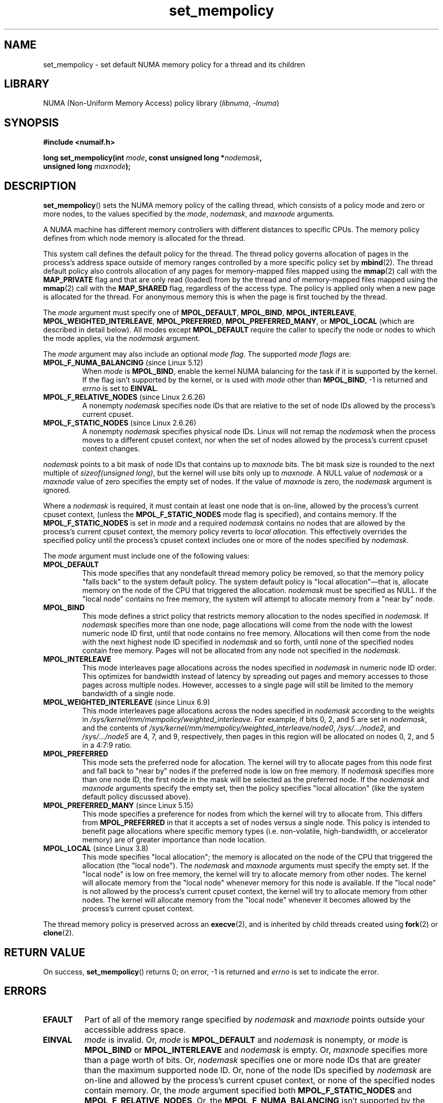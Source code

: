 .\" SPDX-License-Identifier: Linux-man-pages-copyleft-var
.\"
.\" Copyright 2003,2004 Andi Kleen, SuSE Labs.
.\" and Copyright 2007 Lee Schermerhorn, Hewlett Packard
.\"
.\" 2006-02-03, mtk, substantial wording changes and other improvements
.\" 2007-08-27, Lee Schermerhorn <Lee.Schermerhorn@hp.com>
.\"     more precise specification of behavior.
.\"
.TH set_mempolicy 2 (date) "Linux man-pages (unreleased)"
.SH NAME
set_mempolicy \- set default NUMA memory policy for a thread and its children
.SH LIBRARY
NUMA (Non-Uniform Memory Access) policy library
.RI ( libnuma ,\~ \-lnuma )
.SH SYNOPSIS
.nf
.B "#include <numaif.h>"
.P
.BI "long set_mempolicy(int " mode ", const unsigned long *" nodemask ,
.BI "                   unsigned long " maxnode );
.fi
.SH DESCRIPTION
.BR set_mempolicy ()
sets the NUMA memory policy of the calling thread,
which consists of a policy mode and zero or more nodes,
to the values specified by the
.IR mode ,
.IR nodemask ,
and
.I maxnode
arguments.
.P
A NUMA machine has different
memory controllers with different distances to specific CPUs.
The memory policy defines from which node memory is allocated for
the thread.
.P
This system call defines the default policy for the thread.
The thread policy governs allocation of pages in the process's
address space outside of memory ranges
controlled by a more specific policy set by
.BR mbind (2).
The thread default policy also controls allocation of any pages for
memory-mapped files mapped using the
.BR mmap (2)
call with the
.B MAP_PRIVATE
flag and that are only read (loaded) from by the thread
and of memory-mapped files mapped using the
.BR mmap (2)
call with the
.B MAP_SHARED
flag, regardless of the access type.
The policy is applied only when a new page is allocated
for the thread.
For anonymous memory this is when the page is first
touched by the thread.
.P
The
.I mode
argument must specify one of
.BR MPOL_DEFAULT ,
.BR MPOL_BIND ,
.BR MPOL_INTERLEAVE ,
.BR MPOL_WEIGHTED_INTERLEAVE ,
.BR MPOL_PREFERRED ,
.BR MPOL_PREFERRED_MANY ,
or
.B MPOL_LOCAL
(which are described in detail below).
All modes except
.B MPOL_DEFAULT
require the caller to specify the node or nodes to which the mode applies,
via the
.I nodemask
argument.
.P
The
.I mode
argument may also include an optional
.IR "mode flag" .
The supported
.I "mode flags"
are:
.TP
.BR MPOL_F_NUMA_BALANCING " (since Linux 5.12)"
.\" commit bda420b985054a3badafef23807c4b4fa38a3dff
When
.I mode
is
.BR MPOL_BIND ,
enable the kernel NUMA balancing for the task if it is supported by the kernel.
If the flag isn't supported by the kernel, or is used with
.I mode
other than
.BR MPOL_BIND ,
\-1 is returned and
.I errno
is set to
.BR EINVAL .
.TP
.BR MPOL_F_RELATIVE_NODES " (since Linux 2.6.26)"
A nonempty
.I nodemask
specifies node IDs that are relative to the
set of node IDs allowed by the process's current cpuset.
.TP
.BR MPOL_F_STATIC_NODES " (since Linux 2.6.26)"
A nonempty
.I nodemask
specifies physical node IDs.
Linux will not remap the
.I nodemask
when the process moves to a different cpuset context,
nor when the set of nodes allowed by the process's
current cpuset context changes.
.P
.I nodemask
points to a bit mask of node IDs that contains up to
.I maxnode
bits.
The bit mask size is rounded to the next multiple of
.IR "sizeof(unsigned long)" ,
but the kernel will use bits only up to
.IR maxnode .
A NULL value of
.I nodemask
or a
.I maxnode
value of zero specifies the empty set of nodes.
If the value of
.I maxnode
is zero,
the
.I nodemask
argument is ignored.
.P
Where a
.I nodemask
is required, it must contain at least one node that is on-line,
allowed by the process's current cpuset context,
(unless the
.B MPOL_F_STATIC_NODES
mode flag is specified),
and contains memory.
If the
.B MPOL_F_STATIC_NODES
is set in
.I mode
and a required
.I nodemask
contains no nodes that are allowed by the process's current cpuset context,
the memory policy reverts to
.IR "local allocation" .
This effectively overrides the specified policy until the process's
cpuset context includes one or more of the nodes specified by
.IR nodemask .
.P
The
.I mode
argument must include one of the following values:
.TP
.B MPOL_DEFAULT
This mode specifies that any nondefault thread memory policy be removed,
so that the memory policy "falls back" to the system default policy.
The system default policy is "local allocation"\[em]that is,
allocate memory on the node of the CPU that triggered the allocation.
.I nodemask
must be specified as NULL.
If the "local node" contains no free memory, the system will
attempt to allocate memory from a "near by" node.
.TP
.B MPOL_BIND
This mode defines a strict policy that restricts memory allocation to the
nodes specified in
.IR nodemask .
If
.I nodemask
specifies more than one node, page allocations will come from
the node with the lowest numeric node ID first, until that node
contains no free memory.
Allocations will then come from the node with the next highest
node ID specified in
.I nodemask
and so forth, until none of the specified nodes contain free memory.
Pages will not be allocated from any node not specified in the
.IR nodemask .
.TP
.B MPOL_INTERLEAVE
This mode interleaves page allocations across the nodes specified in
.I nodemask
in numeric node ID order.
This optimizes for bandwidth instead of latency
by spreading out pages and memory accesses to those pages across
multiple nodes.
However, accesses to a single page will still be limited to
the memory bandwidth of a single node.
.\" NOTE:  the following sentence doesn't make sense in the context
.\" of set_mempolicy() -- no memory area specified.
.\" To be effective the memory area should be fairly large,
.\" at least 1 MB or bigger.
.TP
.BR MPOL_WEIGHTED_INTERLEAVE " (since Linux 6.9)"
.\" commit fa3bea4e1f8202d787709b7e3654eb0a99aed758
This mode interleaves page allocations across the nodes specified in
.I nodemask
according to the weights in
.IR /sys/kernel/mm/mempolicy/weighted_interleave .
For example, if bits 0, 2, and 5 are set in
.IR nodemask ,
and the contents of
.IR /sys/kernel/mm/mempolicy/weighted_interleave/node0 ,
.IR /sys/ .\|.\|. /node2 ,
and
.IR /sys/ .\|.\|. /node5
are 4, 7, and 9, respectively,
then pages in this region will be allocated on nodes 0, 2, and 5
in a 4:7:9 ratio.
.TP
.B MPOL_PREFERRED
This mode sets the preferred node for allocation.
The kernel will try to allocate pages from this node first
and fall back to "near by" nodes if the preferred node is low on free
memory.
If
.I nodemask
specifies more than one node ID, the first node in the
mask will be selected as the preferred node.
If the
.I nodemask
and
.I maxnode
arguments specify the empty set, then the policy
specifies "local allocation"
(like the system default policy discussed above).
.TP
.BR MPOL_PREFERRED_MANY " (since Linux 5.15)"
.\" commit b27abaccf8e8b012f126da0c2a1ab32723ec8b9f
This mode specifies a preference for nodes
from which the kernel will try to allocate from.
This differs from
.B MPOL_PREFERRED
in that it accepts a set of nodes
versus a single node.
This policy is intended to benefit page allocations
where specific memory types
(i.e. non-volatile, high-bandwidth, or accelerator memory)
are of greater importance than node location.
.TP
.BR MPOL_LOCAL " (since Linux 3.8)"
.\" commit 479e2802d09f1e18a97262c4c6f8f17ae5884bd8
.\" commit f2a07f40dbc603c15f8b06e6ec7f768af67b424f
This mode specifies "local allocation"; the memory is allocated on
the node of the CPU that triggered the allocation (the "local node").
The
.I nodemask
and
.I maxnode
arguments must specify the empty set.
If the "local node" is low on free memory,
the kernel will try to allocate memory from other nodes.
The kernel will allocate memory from the "local node"
whenever memory for this node is available.
If the "local node" is not allowed by the process's current cpuset context,
the kernel will try to allocate memory from other nodes.
The kernel will allocate memory from the "local node" whenever
it becomes allowed by the process's current cpuset context.
.P
The thread memory policy is preserved across an
.BR execve (2),
and is inherited by child threads created using
.BR fork (2)
or
.BR clone (2).
.SH RETURN VALUE
On success,
.BR set_mempolicy ()
returns 0;
on error, \-1 is returned and
.I errno
is set to indicate the error.
.SH ERRORS
.TP
.B EFAULT
Part of all of the memory range specified by
.I nodemask
and
.I maxnode
points outside your accessible address space.
.TP
.B EINVAL
.I mode
is invalid.
Or,
.I mode
is
.B MPOL_DEFAULT
and
.I nodemask
is nonempty,
or
.I mode
is
.B MPOL_BIND
or
.B MPOL_INTERLEAVE
and
.I nodemask
is empty.
Or,
.I maxnode
specifies more than a page worth of bits.
Or,
.I nodemask
specifies one or more node IDs that are
greater than the maximum supported node ID.
Or, none of the node IDs specified by
.I nodemask
are on-line and allowed by the process's current cpuset context,
or none of the specified nodes contain memory.
Or, the
.I mode
argument specified both
.B MPOL_F_STATIC_NODES
and
.BR MPOL_F_RELATIVE_NODES .
Or, the
.B MPOL_F_NUMA_BALANCING
isn't supported by the kernel, or is used with
.I mode
other than
.BR MPOL_BIND .
.TP
.B ENOMEM
Insufficient kernel memory was available.
.SH STANDARDS
Linux.
.SH HISTORY
Linux 2.6.7.
.SH NOTES
Memory policy is not remembered if the page is swapped out.
When such a page is paged back in, it will use the policy of
the thread or memory range that is in effect at the time the
page is allocated.
.P
For information on library support, see
.BR numa (7).
.SH SEE ALSO
.BR get_mempolicy (2),
.BR getcpu (2),
.BR mbind (2),
.BR mmap (2),
.BR numa (3),
.BR cpuset (7),
.BR numa (7),
.BR numactl (8)
